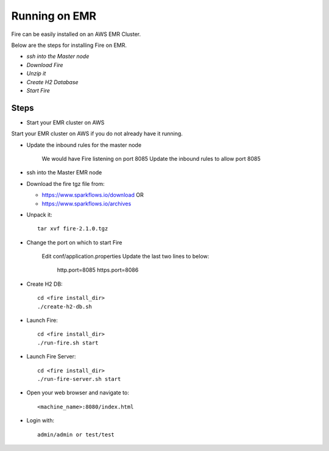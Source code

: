 Running on EMR
=======================

Fire can be easily installed on an AWS EMR Cluster.

Below are the steps for installing Fire on EMR.

- *ssh into the Master node*
- *Download Fire*
- *Unzip it*
- *Create H2 Database*
- *Start Fire*

Steps
------

* Start your EMR cluster on AWS

Start your EMR cluster on AWS if you do not already have it running.

* Update the inbound rules for the master node

    We would have Fire listening on port 8085
    Update the inbound rules to allow port 8085

* ssh into the Master EMR node


* Download the fire tgz file from:

  * https://www.sparkflows.io/download  OR   
  * https://www.sparkflows.io/archives
  
  
* Unpack it::

    tar xvf fire-2.1.0.tgz

* Change the port on which to start Fire

    Edit conf/application.properties
    Update the last two lines to below:
        http.port=8085
        https.port=8086

* Create H2 DB::

      cd <fire install_dir>
      ./create-h2-db.sh

* Launch Fire::

    cd <fire install_dir>
    ./run-fire.sh start
    
* Launch Fire Server::

    cd <fire install_dir>
    ./run-fire-server.sh start

* Open your web browser and navigate to:: 
  
    <machine_name>:8080/index.html

* Login with:: 

    admin/admin or test/test

